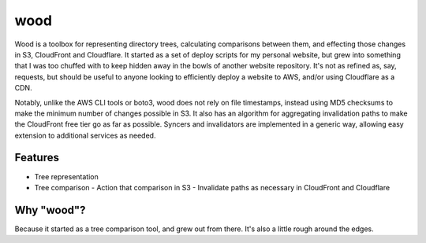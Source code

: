wood
====

Wood is a toolbox for representing directory trees, calculating comparisons between them, and effecting those changes in S3, CloudFront and Cloudflare. It started as a set of deploy scripts for my personal website, but grew into something that I was too chuffed with to keep hidden away in the bowls of another website repository. It's not as refined as, say, requests, but should be useful to anyone looking to efficiently deploy a website to AWS, and/or using Cloudflare as a CDN.

Notably, unlike the AWS CLI tools or boto3, wood does not rely on file timestamps, instead using MD5 checksums to make the minimum number of changes possible in S3. It also has an algorithm for aggregating invalidation paths to make the CloudFront free tier go as far as possible. Syncers and invalidators are implemented in a generic way, allowing easy extension to additional services as needed.

Features
--------

- Tree representation
- Tree comparison
  - Action that comparison in S3
  - Invalidate paths as necessary in CloudFront and Cloudflare

Why "wood"?
-----------

Because it started as a tree comparison tool, and grew out from there. It's also a little rough around the edges.
